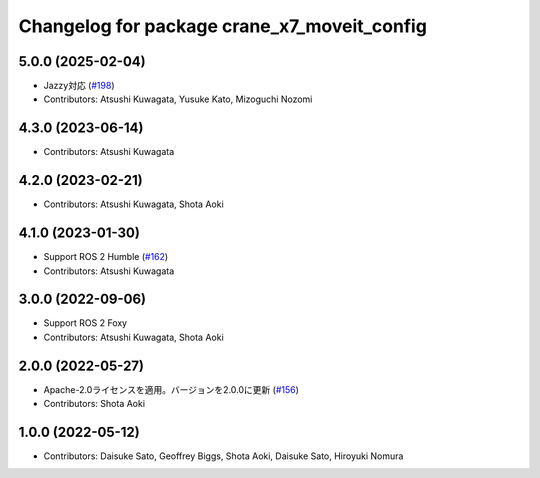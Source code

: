 ^^^^^^^^^^^^^^^^^^^^^^^^^^^^^^^^^^^^^^^^^^^^
Changelog for package crane_x7_moveit_config
^^^^^^^^^^^^^^^^^^^^^^^^^^^^^^^^^^^^^^^^^^^^

5.0.0 (2025-02-04)
------------------
* Jazzy対応 (`#198 <https://github.com/rt-net/crane_x7_ros/issues/198>`_)
* Contributors: Atsushi Kuwagata, Yusuke Kato, Mizoguchi Nozomi

4.3.0 (2023-06-14)
------------------
* Contributors: Atsushi Kuwagata

4.2.0 (2023-02-21)
------------------
* Contributors: Atsushi Kuwagata, Shota Aoki

4.1.0 (2023-01-30)
------------------
* Support ROS 2 Humble (`#162 <https://github.com/rt-net/crane_x7_ros/issues/162>`_)
* Contributors: Atsushi Kuwagata

3.0.0 (2022-09-06)
------------------
* Support ROS 2 Foxy
* Contributors: Atsushi Kuwagata, Shota Aoki

2.0.0 (2022-05-27)
------------------
* Apache-2.0ライセンスを適用。バージョンを2.0.0に更新 (`#156 <https://github.com/rt-net/crane_x7_ros/issues/156>`_)
* Contributors: Shota Aoki

1.0.0 (2022-05-12)
------------------
* Contributors: Daisuke Sato, Geoffrey Biggs, Shota Aoki, Daisuke Sato, Hiroyuki Nomura
